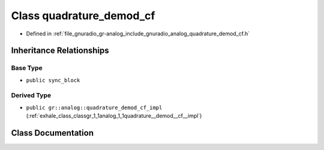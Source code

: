 .. _exhale_class_classgr_1_1analog_1_1quadrature__demod__cf:

Class quadrature_demod_cf
=========================

- Defined in :ref:`file_gnuradio_gr-analog_include_gnuradio_analog_quadrature_demod_cf.h`


Inheritance Relationships
-------------------------

Base Type
*********

- ``public sync_block``


Derived Type
************

- ``public gr::analog::quadrature_demod_cf_impl`` (:ref:`exhale_class_classgr_1_1analog_1_1quadrature__demod__cf__impl`)


Class Documentation
-------------------


.. doxygenclass:: gr::analog::quadrature_demod_cf
   :project: gnuradio
   :members:
   :protected-members:
   :undoc-members:
